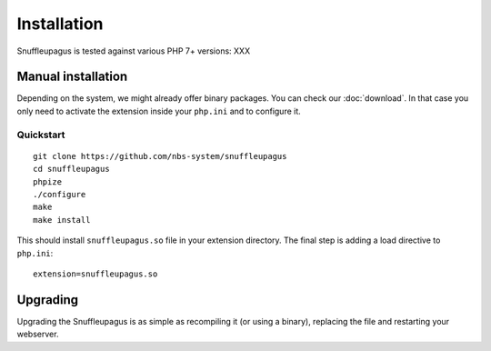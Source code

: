 Installation
============

Snuffleupagus is tested against various PHP 7+ versions: XXX

Manual installation
-------------------

Depending on the system, we might already offer binary packages.
You can check our :doc:`download`. In that case you only need to activate
the extension inside your ``php.ini`` and to configure it.


Quickstart
^^^^^^^^^^

::

    git clone https://github.com/nbs-system/snuffleupagus
    cd snuffleupagus
    phpize
    ./configure
    make
    make install

This should install ``snuffleupagus.so`` file in your extension directory. The final step is adding a load directive to ``php.ini``::

    extension=snuffleupagus.so

Upgrading
---------

Upgrading the Snuffleupagus is as simple as recompiling it (or using a binary), replacing the file and restarting your webserver.
